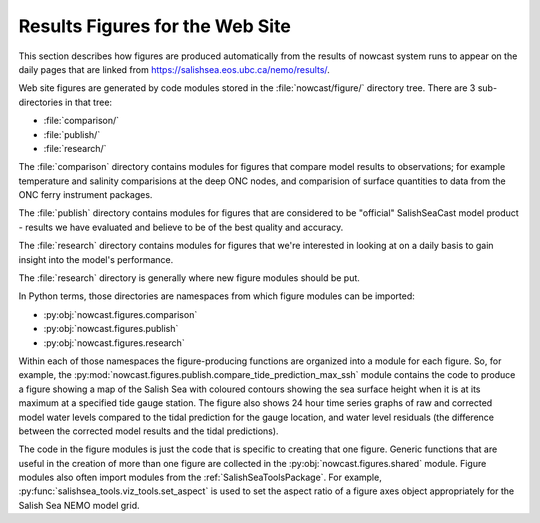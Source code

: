 .. Copyright 2013-2017 The Salish Sea MEOPAR contributors
.. and The University of British Columbia
..
.. Licensed under the Apache License, Version 2.0 (the "License");
.. you may not use this file except in compliance with the License.
.. You may obtain a copy of the License at
..
..    http://www.apache.org/licenses/LICENSE-2.0
..
.. Unless required by applicable law or agreed to in writing, software
.. distributed under the License is distributed on an "AS IS" BASIS,
.. WITHOUT WARRANTIES OR CONDITIONS OF ANY KIND, either express or implied.
.. See the License for the specific language governing permissions and
.. limitations under the License.

********************************
Results Figures for the Web Site
********************************

This section describes how figures are produced automatically from the results of nowcast system runs to appear on the daily pages that are linked from https://salishsea.eos.ubc.ca/nemo/results/.

Web site figures are generated by code modules stored in the :file:`nowcast/figure/` directory tree.
There are 3 sub-directories in that tree:

* :file:`comparison/`
* :file:`publish/`
* :file:`research/`

The :file:`comparison` directory contains modules for figures that compare model results to observations;
for example temperature and salinity comparisions at the deep ONC nodes,
and comparision of surface quantities to data from the ONC ferry instrument packages.

The :file:`publish` directory contains modules for figures that are considered to be "official" SalishSeaCast model product - results we have evaluated and believe to be of the best quality and accuracy.

The :file:`research` directory contains modules for figures that we're interested in looking at on a daily basis to gain insight into the model's performance.

The :file:`research` directory is generally where new figure modules should be put.

In Python terms,
those directories are namespaces from which figure modules can be imported:

* :py:obj:`nowcast.figures.comparison`
* :py:obj:`nowcast.figures.publish`
* :py:obj:`nowcast.figures.research`

Within each of those namespaces the figure-producing functions are organized into a module for each figure.
So,
for example,
the :py:mod:`nowcast.figures.publish.compare_tide_prediction_max_ssh` module contains the code to produce a figure showing a map of the Salish Sea with coloured contours
showing the sea surface height when it is at its maximum at a specified tide
gauge station.
The figure also shows 24 hour time series graphs of raw and corrected model water levels compared to the tidal prediction for the gauge location,
and water level residuals (the difference between the corrected model results and the tidal predictions).

The code in the figure modules is just the code that is specific to creating that one figure.
Generic functions that are useful in the creation of more than one figure are collected in the :py:obj:`nowcast.figures.shared` module.
Figure modules also often import modules from the :ref:`SalishSeaToolsPackage`.
For example,
:py:func:`salishsea_tools.viz_tools.set_aspect` is used to set the aspect ratio of a figure axes object appropriately for the Salish Sea NEMO model grid.

